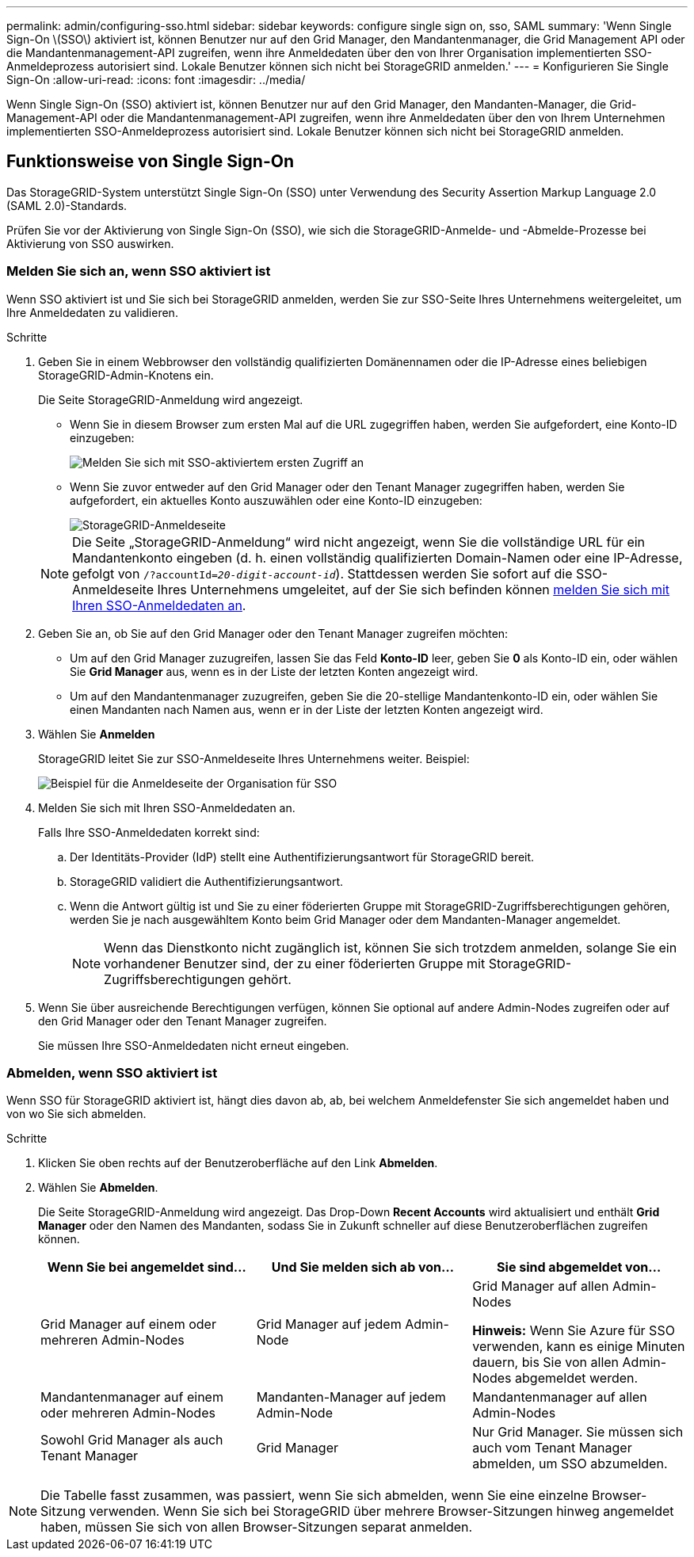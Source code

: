 ---
permalink: admin/configuring-sso.html 
sidebar: sidebar 
keywords: configure single sign on, sso, SAML 
summary: 'Wenn Single Sign-On \(SSO\) aktiviert ist, können Benutzer nur auf den Grid Manager, den Mandantenmanager, die Grid Management API oder die Mandantenmanagement-API zugreifen, wenn ihre Anmeldedaten über den von Ihrer Organisation implementierten SSO-Anmeldeprozess autorisiert sind. Lokale Benutzer können sich nicht bei StorageGRID anmelden.' 
---
= Konfigurieren Sie Single Sign-On
:allow-uri-read: 
:icons: font
:imagesdir: ../media/


[role="lead"]
Wenn Single Sign-On (SSO) aktiviert ist, können Benutzer nur auf den Grid Manager, den Mandanten-Manager, die Grid-Management-API oder die Mandantenmanagement-API zugreifen, wenn ihre Anmeldedaten über den von Ihrem Unternehmen implementierten SSO-Anmeldeprozess autorisiert sind. Lokale Benutzer können sich nicht bei StorageGRID anmelden.



== Funktionsweise von Single Sign-On

Das StorageGRID-System unterstützt Single Sign-On (SSO) unter Verwendung des Security Assertion Markup Language 2.0 (SAML 2.0)-Standards.

Prüfen Sie vor der Aktivierung von Single Sign-On (SSO), wie sich die StorageGRID-Anmelde- und -Abmelde-Prozesse bei Aktivierung von SSO auswirken.



=== Melden Sie sich an, wenn SSO aktiviert ist

Wenn SSO aktiviert ist und Sie sich bei StorageGRID anmelden, werden Sie zur SSO-Seite Ihres Unternehmens weitergeleitet, um Ihre Anmeldedaten zu validieren.

.Schritte
. Geben Sie in einem Webbrowser den vollständig qualifizierten Domänennamen oder die IP-Adresse eines beliebigen StorageGRID-Admin-Knotens ein.
+
Die Seite StorageGRID-Anmeldung wird angezeigt.

+
** Wenn Sie in diesem Browser zum ersten Mal auf die URL zugegriffen haben, werden Sie aufgefordert, eine Konto-ID einzugeben:
+
image::../media/sso_sign_in_first_time.gif[Melden Sie sich mit SSO-aktiviertem ersten Zugriff an]

** Wenn Sie zuvor entweder auf den Grid Manager oder den Tenant Manager zugegriffen haben, werden Sie aufgefordert, ein aktuelles Konto auszuwählen oder eine Konto-ID einzugeben:
+
image::../media/sign_in_sso.gif[StorageGRID-Anmeldeseite, wenn SSO aktiviert ist]



+

NOTE: Die Seite „StorageGRID-Anmeldung“ wird nicht angezeigt, wenn Sie die vollständige URL für ein Mandantenkonto eingeben (d. h. einen vollständig qualifizierten Domain-Namen oder eine IP-Adresse, gefolgt von `/?accountId=_20-digit-account-id_`). Stattdessen werden Sie sofort auf die SSO-Anmeldeseite Ihres Unternehmens umgeleitet, auf der Sie sich befinden können <<signin_sso,melden Sie sich mit Ihren SSO-Anmeldedaten an>>.

. Geben Sie an, ob Sie auf den Grid Manager oder den Tenant Manager zugreifen möchten:
+
** Um auf den Grid Manager zuzugreifen, lassen Sie das Feld *Konto-ID* leer, geben Sie *0* als Konto-ID ein, oder wählen Sie *Grid Manager* aus, wenn es in der Liste der letzten Konten angezeigt wird.
** Um auf den Mandantenmanager zuzugreifen, geben Sie die 20-stellige Mandantenkonto-ID ein, oder wählen Sie einen Mandanten nach Namen aus, wenn er in der Liste der letzten Konten angezeigt wird.


. Wählen Sie *Anmelden*
+
StorageGRID leitet Sie zur SSO-Anmeldeseite Ihres Unternehmens weiter. Beispiel:

+
image::../media/sso_organization_page.gif[Beispiel für die Anmeldeseite der Organisation für SSO]

. [[sign_sso]]Melden Sie sich mit Ihren SSO-Anmeldedaten an.
+
Falls Ihre SSO-Anmeldedaten korrekt sind:

+
.. Der Identitäts-Provider (IdP) stellt eine Authentifizierungsantwort für StorageGRID bereit.
.. StorageGRID validiert die Authentifizierungsantwort.
.. Wenn die Antwort gültig ist und Sie zu einer föderierten Gruppe mit StorageGRID-Zugriffsberechtigungen gehören, werden Sie je nach ausgewähltem Konto beim Grid Manager oder dem Mandanten-Manager angemeldet.
+

NOTE: Wenn das Dienstkonto nicht zugänglich ist, können Sie sich trotzdem anmelden, solange Sie ein vorhandener Benutzer sind, der zu einer föderierten Gruppe mit StorageGRID-Zugriffsberechtigungen gehört.



. Wenn Sie über ausreichende Berechtigungen verfügen, können Sie optional auf andere Admin-Nodes zugreifen oder auf den Grid Manager oder den Tenant Manager zugreifen.
+
Sie müssen Ihre SSO-Anmeldedaten nicht erneut eingeben.





=== Abmelden, wenn SSO aktiviert ist

Wenn SSO für StorageGRID aktiviert ist, hängt dies davon ab, ab, bei welchem Anmeldefenster Sie sich angemeldet haben und von wo Sie sich abmelden.

.Schritte
. Klicken Sie oben rechts auf der Benutzeroberfläche auf den Link *Abmelden*.
. Wählen Sie *Abmelden*.
+
Die Seite StorageGRID-Anmeldung wird angezeigt. Das Drop-Down *Recent Accounts* wird aktualisiert und enthält *Grid Manager* oder den Namen des Mandanten, sodass Sie in Zukunft schneller auf diese Benutzeroberflächen zugreifen können.

+
[cols="1a,1a,1a"]
|===
| Wenn Sie bei angemeldet sind... | Und Sie melden sich ab von... | Sie sind abgemeldet von... 


 a| 
Grid Manager auf einem oder mehreren Admin-Nodes
 a| 
Grid Manager auf jedem Admin-Node
 a| 
Grid Manager auf allen Admin-Nodes

*Hinweis:* Wenn Sie Azure für SSO verwenden, kann es einige Minuten dauern, bis Sie von allen Admin-Nodes abgemeldet werden.



 a| 
Mandantenmanager auf einem oder mehreren Admin-Nodes
 a| 
Mandanten-Manager auf jedem Admin-Node
 a| 
Mandantenmanager auf allen Admin-Nodes



 a| 
Sowohl Grid Manager als auch Tenant Manager
 a| 
Grid Manager
 a| 
Nur Grid Manager. Sie müssen sich auch vom Tenant Manager abmelden, um SSO abzumelden.



 a| 
Mandanten-Manager
 a| 
Nur der Mandantenmanager. Sie müssen sich auch vom Grid Manager abmelden, um SSO abzumelden.

|===



NOTE: Die Tabelle fasst zusammen, was passiert, wenn Sie sich abmelden, wenn Sie eine einzelne Browser-Sitzung verwenden. Wenn Sie sich bei StorageGRID über mehrere Browser-Sitzungen hinweg angemeldet haben, müssen Sie sich von allen Browser-Sitzungen separat anmelden.
